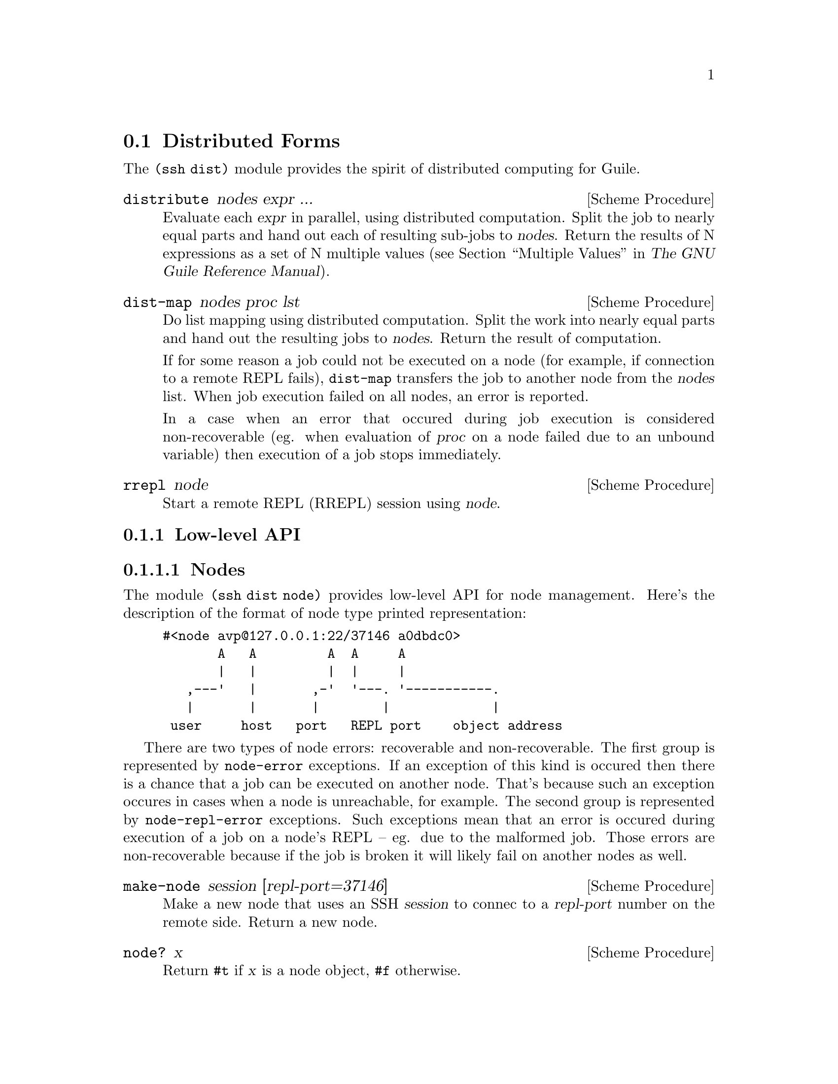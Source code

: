 @c -*-texinfo-*-
@c This file is part of Guile-SSH Reference Manual.
@c Copyright (C) 2015 Artyom V. Poptsov
@c See the file guile-ssh.texi for copying conditions.

@node Distributed Forms
@section Distributed Forms

@cindex secure distributed computing

The @code{(ssh dist)} module provides the spirit of distributed computing for
Guile.

@deffn {Scheme Procedure} distribute nodes expr ...
Evaluate each @var{expr} in parallel, using distributed computation.  Split
the job to nearly equal parts and hand out each of resulting sub-jobs to
@var{nodes}.  Return the results of N expressions as a set of N multiple
values (@pxref{Multiple Values,,, guile, The GNU Guile Reference Manual}).
@end deffn

@deffn {Scheme Procedure} dist-map nodes proc lst
Do list mapping using distributed computation.  Split the work into nearly
equal parts and hand out the resulting jobs to @var{nodes}.  Return the result
of computation.

If for some reason a job could not be executed on a node (for example, if
connection to a remote REPL fails), @code{dist-map} transfers the job to
another node from the @var{nodes} list.  When job execution failed on all
nodes, an error is reported.

In a case when an error that occured during job execution is considered
non-recoverable (eg. when evaluation of @var{proc} on a node failed due to an
unbound variable) then execution of a job stops immediately.
@end deffn

@deffn {Scheme Procedure} rrepl node
Start a remote REPL (RREPL) session using @var{node}.
@end deffn

@subsection Low-level API

@subsubsection Nodes
@tindex node

The module @code{(ssh dist node)} provides low-level API for node management.
Here's the description of the format of node type printed representation:

@example
#<node avp@@127.0.0.1:22/37146 a0dbdc0>
       A   A         A  A     A
       |   |         |  |     |
   ,---'   |       ,-'  '---. '-----------.
   |       |       |        |             |
 user     host   port   REPL port    object address
@end example

There are two types of node errors: recoverable and non-recoverable.  The
first group is represented by @code{node-error} exceptions.  If an exception
of this kind is occured then there is a chance that a job can be executed on
another node.  That's because such an exception occures in cases when a node
is unreachable, for example.  The second group is represented by
@code{node-repl-error} exceptions.  Such exceptions mean that an error is
occured during execution of a job on a node's REPL -- eg. due to the malformed
job.  Those errors are non-recoverable because if the job is broken it will
likely fail on another nodes as well.

@deffn {Scheme Procedure} make-node session [repl-port=37146]
Make a new node that uses an SSH @var{session} to connec to a @var{repl-port}
number on the remote side.  Return a new node.
@end deffn

@deffn {Scheme Procedure} node? x
Return @code{#t} if @var{x} is a node object, @code{#f} otherwise.
@end deffn

@deffn {Scheme Procedure} node-session node
Get underlying SSH session from @var{node}.
@end deffn

@deffn {Scheme Procedure} node-repl-port node
Get REPL port number from a @var{node}.
@end deffn

@deffn {Scheme Procedure} node-open-rrepl node
Open a remote REPL (RREPL).  Return a new RREPL channel.
@end deffn

@deffn {Scheme Procedure} node-eval node quoted-exp
Evaluate a @var{quoted-exp} on a @var{node} and return the result of
evaluation.  Throw @code{node-repl-error} if a non-recoverable error occured,
or @code{node-error} if the evaluation potentially could be succesfully
evaluated on another node.
@end deffn

@deffn {Scheme Procedure} rrepl-eval rrepl-channel expr
Evaluate expression @var{expr} using @var{rrepl-channel}, return the result of
evaluation.
@end deffn

@deffn {Scheme Procedure} rrepl-skip-to-prompt rrepl-channel
Read from @var{rrepl-channel} until REPL is observed.  Throw @code{node-error}
on an error.
@end deffn


@subsubsection Jobs
@tindex job

The module @code{(ssh dist job)} provides low-level API for job management.

Here's the description of the format of node type printed representation:

@example
#<job map #<node avp@@127.0.0.1:22/37147 a0dbdc0> a1345a0>
      A   A                                      A
      |   |                                      |
      |   '----------.                           |
      |              |                           |
   job type   node (see above)           job object address
@end example

@deffn {Scheme Procedure} split lst count
Split a list @var{lst} into @var{count} chunks.  Return a list of chunks.

Example:
@lisp
(split '(a b c d) 2)
@result{} '((a b) (c d))
@end lisp
@end deffn

@deffn {Scheme Procedure} make-job type node data proc
Make a new job of @var{type} using @var{node}.
@end deffn

@deffn {Scheme Procedure} job? x
Return @code{#t} if @var{x} is a job object, @code{#f} otherwise.
@end deffn

@deffn {Scheme Procedure} job-type job
Get type of a @var{job}.
@end deffn

@deffn {Scheme Procedure} job-node job
Get a @var{job} node.
@end deffn

@deffn {Scheme Procedure} set-job-node job node
Transfer @var{job} to a new @var{node}.  Return a new job object.
@end deffn

@deffn {Scheme Procedure} job-data job
Get a @var{job} data.
@end deffn

@deffn {Scheme Procedure} job-proc job
Get a @var{job} procedure.
@end deffn

@deffn {Scheme Procedure} assign-eval nodes expressions
Split an @var{expressions} list to nearly equal parts according to the length
of a @var{nodes} list and assign each evaluation job to a node.  Return a list
of assigned jobs.
@end deffn

@deffn {Scheme Procedure} assign-map nodes lst proc
Split the work to nearly equal parts according to length of @var{nodes} list
and assign each part of work to a node.  Return list of assigned jobs.
@end deffn

@deffn {Scheme Procedure} hand-out-job job
Hand out @var{job} to the assigned node and return the result of computation.
@end deffn

@deffn {Scheme Procedure} job->sexp job
Convert a @var{job} to an analogous symbolic expression.
@end deffn

@c Local Variables:
@c TeX-master: "guile-ssh.texi"
@c End:
